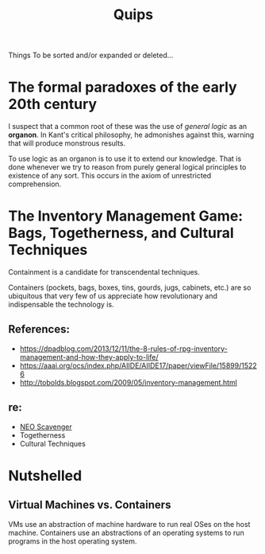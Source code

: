 #+TITLE: Quips

Things To be sorted and/or expanded or deleted...

* The formal paradoxes of the early 20th century
I suspect that a common root of these was the use of /general logic/ as an
*organon*. In Kant's critical philosophy, he admonishes against this,
warning that will produce monstrous results.

To use logic as an organon is to use it to extend our knowledge. That is
done whenever we try to reason from purely general logical principles to
existence of any sort. This occurs in the axiom of unrestricted
comprehension.
* The Inventory Management Game: Bags, Togetherness, and Cultural Techniques
Containment is a candidate for transcendental techniques.

Containers (pockets, bags, boxes, tins, gourds, jugs, cabinets, etc.) are
so ubiquitous that very few of us appreciate how revolutionary and
indispensable the technology is.
** References:
- https://dpadblog.com/2013/12/11/the-8-rules-of-rpg-inventory-management-and-how-they-apply-to-life/
- https://aaai.org/ocs/index.php/AIIDE/AIIDE17/paper/viewFile/15899/15226
- http://tobolds.blogspot.com/2009/05/inventory-management.html
** re:
- [[https://bluebottlegames.com/games/neo-scavenger][NEO Scavenger]]
- Togetherness
- Cultural Techniques
* Nutshelled
** Virtual Machines vs. Containers
VMs use an abstraction of machine hardware to run real OSes on the host machine.
Containers use an abstractions of an operating systems to run programs in the
host operating system.
